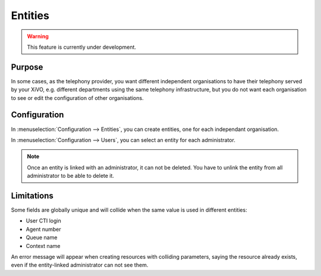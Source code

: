 ********
Entities
********

.. warning:: This feature is currently under development.

Purpose
=======

In some cases, as the telephony provider, you want different independent organisations to have their
telephony served by your XiVO, e.g. different departments using the same telephony infrastructure,
but you do not want each organisation to see or edit the configuration of other organisations.

Configuration
=============

In :menuselection:`Configuration --> Entities`, you can create entities, one for each independant
organisation.

In :menuselection:`Configuration --> Users`, you can select an entity for each administrator.

.. note:: Once an entity is linked with an administrator, it can not be deleted. You have to unlink the entity
          from all administrator to be able to delete it.

Limitations
===========

Some fields are globally unique and will collide when the same value is used in different entities:

* User CTI login
* Agent number
* Queue name
* Context name

An error message will appear when creating resources with colliding parameters, saying the resource
already exists, even if the entity-linked administrator can not see them.
